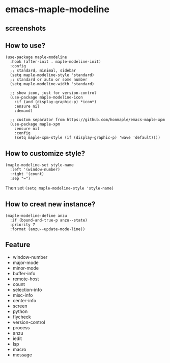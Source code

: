 * emacs-maple-modeline

** screenshots
   [[https://github.com/honmaple/emacs-maple-modeline/blob/master/screenshot/example.png]]
   [[https://github.com/honmaple/emacs-maple-modeline/blob/master/screenshot/example1.png]]
   [[https://github.com/honmaple/emacs-maple-modeline/blob/master/screenshot/example2.png]]
   
** How to use?
   #+begin_src elisp
     (use-package maple-modeline
       :hook (after-init . maple-modeline-init)
       :config
       ;; standard, minimal, sidebar
       (setq maple-modeline-style 'standard)
       ;; standard or auto or some number
       (setq maple-modeline-width 'standard)

       ;; show icon, just for version-control
       (use-package maple-modeline-icon
         :if (and (display-graphic-p) *icon*)
         :ensure nil
         :demand)

       ;; custom separator from https://github.com/honmaple/emacs-maple-xpm
       (use-package maple-xpm
         :ensure nil
         :config
         (setq maple-xpm-style (if (display-graphic-p) 'wave 'default))))
   #+end_src
   
** How to customize style?
   #+begin_src elisp
     (maple-modeline-set style-name
       :left '(window-number)
       :right '(count)
       :sep "=")
   #+end_src
   Then set =(setq maple-modeline-style 'style-name)=
   
** How to creat new instance?
   #+begin_src elisp
     (maple-modeline-define anzu
       :if (bound-and-true-p anzu--state)
       :priority 7
       :format (anzu--update-mode-line))
   #+end_src
   
** Feature
   - window-number
   - major-mode
   - minor-mode
   - buffer-info
   - remote-host
   - count
   - selection-info
   - misc-info
   - center-info
   - screen
   - python
   - flycheck
   - version-control
   - process
   - anzu
   - iedit
   - lsp
   - macro
   - message
